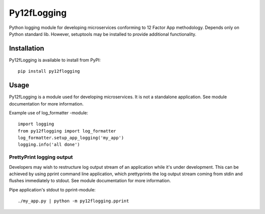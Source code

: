 Py12fLogging
============

Python logging module for developing microservices conforming to 12 Factor App
methodology. Depends only on Python standard lib. However, setuptools may be
installed to provide additional functionality.


Installation
------------

Py12fLogging is available to install from PyPI::

   pip install py12flogging


Usage
-----

Py12fLogging is a module used for developing microservices. It is not a standalone
application. See module documentation for more information.

Example use of log_formatter -module::

   import logging
   from py12flogging import log_formatter
   log_formatter.setup_app_logging('my_app')
   logging.info('all done')


PrettyPrint logging output
^^^^^^^^^^^^^^^^^^^^^^^^^^

Developers may wish to restructure log output stream of an application while it's
under development. This can be achieved by using pprint command line application,
which prettyprints the log output stream coming from stdin and flushes immediately
to stdout. See module documentation for more information.

Pipe application's stdout to pprint-module::

   ./my_app.py | python -m py12flogging.pprint
